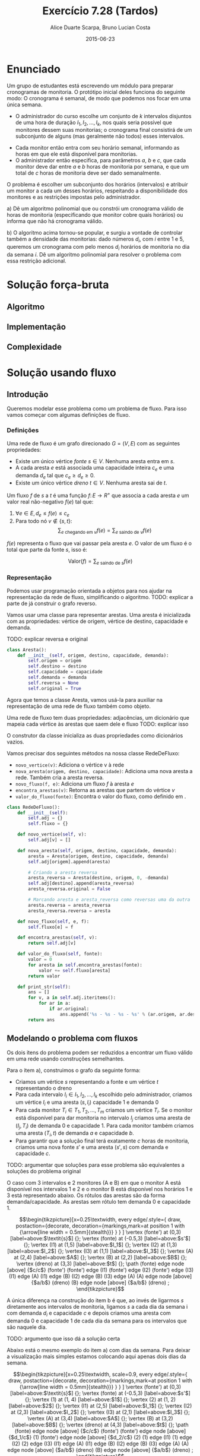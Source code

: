 #+TITLE:	Exercício 7.28 (Tardos)
#+AUTHOR:	Alice Duarte Scarpa, Bruno Lucian Costa
#+EMAIL:	alicescarpa@gmail.com, bruno.lucian.costa@gmail.com
#+DATE:		2015-06-23
#+OPTIONS: tex:t
#+OPTIONS: toc:nil
#+STARTUP: showall
#+EXPORT_SELECT_TAGS: export
#+EXPORT_EXCLUDE_TAGS: noexport
#+LaTeX_HEADER: \usemintedstyle{perldoc}
#+LaTeX_HEADER: \usepackage{tikz}
#+LaTeX_HEADER: \usetikzlibrary{decorations.markings}
#+LaTeX_HEADER: \tikzstyle{vertex}=[circle, draw, inner sep=0pt, minimum size=7pt]
#+LaTeX_HEADER: \newcommand{\vertex}{\node[vertex]}

* Enunciado

Um grupo de estudantes está escrevendo um módulo para preparar
cronogramas de monitoria. O protótipo inicial deles funciona do
seguinte modo: O cronograma é semanal, de modo que podemos nos focar
em uma única semana.

    * O administrador do curso escolhe um conjunto de $k$
      intervalos disjuntos de uma hora de duração $I_1, I_2, \ldots,
      I_k$, nos quais seria possível que monitores dessem suas
      monitorias; o cronograma final consistirá de um subconjunto de
      alguns (mas geralmente não todos) esses intervalos.
   *  Cada monitor então entra com seu horário semanal, informando
      as horas em que ele está disponível para monitorias.
   *  O administrador então especifica, para parâmetros $a$, $b$ e
      $c$, que cada monitor deve dar entre $a$ e $b$ horas de
      monitoria por semana, e que um total de $c$ horas de monitoria
      deve ser dado semanalmente.

O problema é escolher um subconjunto dos horários (intervalos) e
atribuir um monitor a cada um desses horários, respeitando a
disponibilidade dos monitores e as restrições impostas pelo
administrador.


   a) Dê um algoritmo polinomial que ou constrói um cronograma
      válido de horas de monitoria (especificando que monitor cobre
      quais horários) ou informa que não há cronograma válido.


   b) O algoritmo acima tornou-se popular, e surgiu a vontade de
      controlar também a densidade das monitorias: dado números $d_i$,
      com $i$ entre $1$ e $5$, queremos um cronograma com pelo menos
      $d_i$ horários de monitoria no dia da semana $i$. Dê um
      algoritmo polinomial para resolver o problema com essa restrição
      adicional.

* Solução força-bruta

** Algoritmo

** Implementação

** Complexidade

* Solução usando fluxo

** Introdução

Queremos modelar esse problema como um problema de fluxo. Para isso
vamos começar com algumas definições de fluxo.

*** Definições

Uma rede de fluxo é um grafo direcionado $G =
(V, E)$ com as seguintes propriedades:
    * Existe um único vértice \textit{fonte} $s \in V$. Nenhuma aresta entra em $s$.
    * A cada aresta $e$ está associada uma capacidade inteira $c_e$ e
      uma demanda $d_e$ tal que $c_e \geq d_e \geq 0$.
    * Existe um único vértice \textit{dreno} $t \in V$. Nenhuma aresta sai de $t$.

Um fluxo $f$ de $s$ a $t$ é uma função $f \colon E \to R^+$ que associa a cada
aresta $e$ um valor real não-negativo $f(e)$ tal que:

  1. $\forall e \in E, d_e \leq f(e) \leq c_e$
  2. Para todo nó $v \not\in \{s,t\}$:
     \[ \sum_{e \text{ chegando em } v} f(e) = \sum_{e \text{ saindo de } v} f(e) \]

$f(e)$ representa o fluxo que vai passar pela aresta $e$. O valor de
um fluxo é o total que parte da fonte $s$, isso é:

$$\label{valor_fluxo} \mathrm{Valor}(f) = \sum_{e \text{ saindo de } s} f(e) $$

*** Representação

Podemos usar programação orientada a objetos para nos ajudar na
representação da rede de fluxo, simplificando o algoritmo.
TODO: explicar a parte de já construir o grafo reverso.

Vamos usar uma classe para representar arestas. Uma aresta é
inicializada com as propriedades: vértice de origem, vértice de
destino, capacidade e demanda.

TODO: explicar reversa e original
#+NAME: definindo_classe_aresta
#+BEGIN_SRC python
class Aresta():
    def __init__(self, origem, destino, capacidade, demanda):
        self.origem = origem
        self.destino = destino
        self.capacidade = capacidade
        self.demanda = demanda
        self.reversa = None
        self.original = True
#+END_SRC

Agora que temos a classe Aresta, vamos usá-la para auxiliar na
representação de uma rede de fluxo também como objeto.

Uma rede de fluxo tem duas propriedades: adjacências, um dicionário
que mapeia cada vértice às arestas que saem dele e fluxo TODO: explicar isso

O construtor da classe inicializa as duas propriedades como dicionários vazios.

Vamos precisar dos seguintes métodos na nossa classe RedeDeFluxo:

- ~novo_vertice(v)~: Adiciona o vértice v à rede
- ~nova_aresta(origem, destino, capacidade)~: Adiciona uma nova aresta a
   rede. Também cria a aresta reversa.
- ~novo_fluxo(f, e)~: Adiciona um fluxo $f$ à aresta $e$
- ~encontra_arestas(v)~: Retorna as arestas que partem do vértice $v$
- ~valor_do_fluxo(fonte)~: Encontra o valor do fluxo, como definido em \eqref{valor_fluxo}.

#+NAME: definindo_classe_rede
#+BEGIN_SRC python
class RedeDeFluxo():
    def __init__(self):
        self.adj = {}
        self.fluxo = {}

    def novo_vertice(self, v):
        self.adj[v] = []

    def nova_aresta(self, origem, destino, capacidade, demanda):
        aresta = Aresta(origem, destino, capacidade, demanda)
        self.adj[origem].append(aresta)

        # Criando a aresta reversa
        aresta_reversa = Aresta(destino, origem, 0, -demanda)
        self.adj[destino].append(aresta_reversa)
        aresta_reversa.original = False

        # Marcando aresta e aresta_reversa como reversas uma da outra
        aresta.reversa = aresta_reversa
        aresta_reversa.reversa = aresta

    def novo_fluxo(self, e, f):
        self.fluxo[e] = f

    def encontra_arestas(self, v):
        return self.adj[v]

    def valor_do_fluxo(self, fonte):
        valor = 0
        for aresta in self.encontra_arestas(fonte):
            valor += self.fluxo[aresta]
        return valor

    def print_str(self):
        ans = []
        for v, a in self.adj.iteritems():
            for ar in a:
                if ar.original:
                    ans.append('%s - %s - %s - %s' % (ar.origem, ar.destino, ar.capacidade, ar.demanda))
        return ans
#+END_SRC

** Modelando o problema com fluxos

Os dois itens do problema podem ser reduzidos a encontrar um fluxo
válido em uma rede usando construções semelhantes.

Para o item a), construimos o grafo da seguinte forma:

- Criamos um vértice $s$ representando a fonte e um vértice $t$
  representando o dreno
- Para cada intervalo $I_i \in I_1, I_2, \ldots, I_k$ escolhido pelo
  administrador, criamos um vértice $I_i$ e uma aresta $(s, I_i)$
  capacidade 1 e demanda 0
- Para cada monitor $T_i \in T_1, T_2, \ldots, T_m$ criamos um vértice
  $T_i$. Se o monitor está disponível para dar monitoria no intervalo
  $I_j$ criamos uma aresta de $(I_j, T_i)$ de demanda 0 e
  capacidade 1. Para cada monitor também criamos uma aresta
  $(T_i, t)$ de demanda $a$ e capacidade $b$.
- Para garantir que a solução final terá exatamente $c$ horas de
  monitoria, criamos uma nova fonte $s'$ e uma aresta $(s', s)$
  com demanda e capacidade $c$.

TODO: argumentar que soluções para esse problema são equivalentes a
soluções do problema original

O caso com 3 intervalos e 2 monitores (A e B) em que o monitor A está
disponível nos intervalos 1 e 2 e o monitor B está disponível nos
horários 1 e 3 está representado abaixo. Os rótulos
das arestas são da forma demanda/capacidade. As
arestas sem rótulo tem demanda 0 e capacidade 1.

\[\begin{tikzpicture}[x=0.25\textwidth,
    every edge/.style={
        draw,
        postaction={decorate,
                    decoration={markings,mark=at position 1 with {\arrow[line width = 0.5mm]{stealth}}}
                   }
        }
]
\vertex (fonte') at (0,3) [label=above:$\textit{s}$] {};
\vertex (fonte) at (-0.5,3) [label=above:$s'$] {};
\vertex (I1) at (1,5) [label=above:$I_1$] {};
\vertex (I2) at (1,3) [label=above:$I_2$] {};
\vertex (I3) at (1,1) [label=above:$I_3$] {};
\vertex (A) at (2,4) [label=above:$A$] {};
\vertex (B) at (2,2) [label=above:$B$] {};
\vertex (dreno) at (3,3) [label=above:$t$] {};
\path
(fonte) edge node [above] {$c/c$} (fonte')
(fonte') edge (I1)
(fonte') edge (I2)
(fonte') edge (I3)
(I1) edge (A)
(I1) edge (B)
(I2) edge (B)
(I3) edge (A)
(A) edge node [above] {$a/b$} (dreno)
(B) edge node [above] {$a/b$} (dreno)
;
\end{tikzpicture}\]

A única diferença na construção do item b é que, ao invés de ligarmos
$s$ diretamente aos intervalos de monitoria, ligamos $s$ a cada dia da
semana i com demanda $d_i$ e capacidade $c$ e depois
criamos uma aresta com demanda 0 e capacidade 1 de
cada dia da semana para os intervalos que são naquele dia.

TODO: argumento que isso dá a solução certa

Abaixo está o mesmo exemplo do item a) com dias da semana. Para deixar
a visualização mais simples estamos colocando aqui apenas dois dias da
semana.

\[\begin{tikzpicture}[x=0.25\textwidth, scale=0.9,
    every edge/.style={
        draw,
        postaction={decorate,
                    decoration={markings,mark=at position 1 with {\arrow[line width = 0.5mm]{stealth}}}
                   }
        }
]
\vertex (fonte') at (0,3) [label=above:$\textit{s}$] {};
\vertex (fonte) at (-0.5,3) [label=above:$s'$] {};
\vertex (1) at (1, 4) [label=above:$1$] {};
\vertex (2) at (1, 2) [label=above:$2$] {};
\vertex (I1) at (2,5) [label=above:$I_1$] {};
\vertex (I2) at (2,3) [label=above:$I_2$] {};
\vertex (I3) at (2,1) [label=above:$I_3$] {};
\vertex (A) at (3,4) [label=above:$A$] {};
\vertex (B) at (3,2) [label=above:$B$] {};
\vertex (dreno) at (4,3) [label=above:$t$] {};
\path
(fonte) edge node [above] {$c/c$} (fonte')
(fonte') edge node [above] {$d_1/c$} (1)
(fonte') edge node [above] {$d_2/c$} (2)
(1) edge (I1)
(1) edge (I2)
(2) edge (I3)
(I1) edge (A)
(I1) edge (B)
(I2) edge (B)
(I3) edge (A)
(A) edge node [above] {$a/b$} (dreno)
(B) edge node [above] {$a/b$} (dreno)
;
\end{tikzpicture}\]

** Implementação

*** Fluxo máximo

Vamos começar estudando o problema de encontrar o fluxo máximo de uma
rede $G$ em que $d_e = 0 \; \forall e \in E$ $f$. Vamos implementar aqui o
algoritmo de Ford-Fulkerson para resolver esse problema.

O algoritmo tem 2 partes:

  1. Dado um caminho $P$ e partindo de um fluxo inicial $f$, obter um
     novo fluxo $f'$ expandindo $f$ em $P$
  2. Partindo do fluxo $f(e)$ = 0, expandir o fluxo enquanto for possível


- Primeira parte:

O gargalo de um caminho é TODO: definir gargalo, explicar o código a seguir
Definimos aqui uma função que encontra o gargalo do caminho
#+Name: gargalo
#+BEGIN_SRC python
def encontra_gargalo(self, caminho):
    residuos = []
    for aresta in caminho:
        residuos.append(aresta.capacidade - self.fluxo[aresta])
    return min(residuos)
#+END_SRC

#+RESULTS:

Expandir o caminho é TODO: explicar o que é expandir o caminho,
#+NAME: expande
#+BEGIN_SRC python
def expande_caminho(self, caminho):
    gargalo = self.encontra_gargalo(caminho)
    for aresta in caminho:
        self.fluxo[aresta] += gargalo
        self.fluxo[aresta.reversa] -= gargalo
#+END_SRC

#+RESULTS:

Com isso temos a parte 1 do algoritmo.

Para a parte 2, vamos precisar criar um fluxo $f$ com $f(e) = 0$ para
toda aresta $e$. Podemos fazer isso utilizando o seguinte método na
classe RedeDeFluxo():
#+NAME: fluxo_inicial
#+BEGIN_SRC python
def cria_fluxo_inicial(self):
    for vertice, arestas in self.adj.iteritems():
        for aresta in arestas:
            self.fluxo[aresta] = 0
#+END_SRC

#+RESULTS:
: None

TODO: explicar porque precisamos desse método e como ele funciona
Retorna um caminho de fonte a dreno passando pelos vértices
em caminho
#+NAME: encontra_caminho
#+BEGIN_SRC python
def encontra_caminho(self, fonte, dreno, caminho):
    if fonte == dreno:
        return caminho
    for aresta in self.encontra_arestas(fonte):
        residuo = aresta.capacidade - self.fluxo[aresta]
        if residuo > 0 and aresta not in caminho:
            resp = self.encontra_caminho(aresta.destino,
                                         dreno,
                                         caminho + [aresta])
            # TODO: explicar essa parte
            if resp != None:
                return resp
#+END_SRC

#+RESULTS:

Com todas as funções auxiliares prontas, podemos finalmente definir a
função que encontra o fluxo máximo.

TODO: explicar o algoritmo de fluxo máximo
#+NAME: fluxo_maximo
#+BEGIN_SRC python
def fluxo_maximo(self, fonte, dreno):
    self.cria_fluxo_inicial()
    caminho = self.encontra_caminho(fonte, dreno, [])
    while caminho is not None:
        self.expande_caminho(caminho)
        caminho = self.encontra_caminho(fonte, dreno, [])
    return self.valor_do_fluxo(fonte)
#+END_SRC

*** Fluxo válido com demandas não-nulas

O nosso objetivo é encontrar um fluxo válido $f$ para uma rede $G =
(V, E)$ no caso em que as demandas são positivas.

Vamos construir uma rede $G' = (V', E')$ com um valor associado $d$
tal que $d_e = 0 \; \forall e \in E'$ de tal forma que um fluxo válido
para $G$ existe se e somente se o valor do fluxo máximo em $G'$ é
$d$. Em caso afirmativo, podemos construir um fluxo válido $f$ para
$G$ rapidamente a partir de qualquer fluxo máximo $f'$ de $G'$.

Construimos $G'$ da seguinte forma:

- Criamos um vértice em $G'$ para cada vértice $G$
- Adicionamos uma fonte adicional $F$ e um dreno adicional $D$ a $G'$
- Definimos o saldo de cada vértice $v \in V$ como: \[
  \textrm{saldo}(v) = \sum_{e \text{ saindo de }v}d_e - \sum_{e \text{
  chegando em }v}d_e \]
- Se $\mathrm{saldo}(v) > 0$ adicionamos uma aresta $(v, D,
  \mathrm{saldo}(v), 0)$ a $G'$
- Se $\mathrm{saldo}(v) < 0$ adicionamos uma aresta $(F, v,
  -\mathrm{saldo}(v), 0)$ a $G'$
- Para cada aresta $e = (\mathrm{origem, destino, capacidade,
  demanda}) \in E$, crie uma aresta $e' = (\mathrm{origem, destino,
  capacidade - demanda, 0})$ em $G'$

Codificando a construção acima:
#+NAME: cria_rede_com_demandas_nulas
#+BEGIN_SRC python
def cria_rede_com_demandas_nulas(G, fonte, dreno):
    G_ = RedeDeFluxo()
    G_.novo_vertice('F')
    G_.novo_vertice('D')
    d = 0

    for vertice, arestas in G.adj.iteritems():
        G_.novo_vertice(vertice)
        saldo = sum(e.demanda for e in arestas)
        if saldo > 0:
            G_.nova_aresta(vertice, 'D', saldo, 0)
            d += saldo
        elif saldo < 0:
            G_.nova_aresta('F', vertice, -saldo, 0)

    G_.nova_aresta(dreno, fonte, 100000, 0)

    for arestas in G.adj.values():
        for a in arestas:
             if a.original:
                 G_.nova_aresta(a.origem,
                                a.destino,
                                a.capacidade - a.demanda,
                                0)
    return G_, d
#+END_SRC

#+RESULTS:

TODO: provar que soluções de um são também soluções do outro


** Complexidade

** Rodando o algoritmo

A seguinte tabela mostra a disponibilidade dos monitores nos horários
escolhidos pelo administrador:

#+tblname: horarios
| Monitor | Seg 10h | Ter 10h | Ter 16h | Qua 17h | Qui 19h | Sex 7h | Sex 11h |
| Arthur  |         | x       | x       |         |         |        |         |
| Bianca  |    x    | x       |         |         |         | x      | x       |
| Caio    |         |         |         | x       | x       |        |         |
| Davi    |    x    | x       | x       |         |         |        |         |

As outras regras para monitoria estão na tabela abaixo:

#+tblname: regras
| Min de horas por monitor    | 1 |
| Max de horas por monitor    | 2 |
| Horas de monitoria          | 6 |

Podemos carregar as informações das tabelas para criar uma rede como
descrita em [].
#+NAME: processa_horarios
#+BEGIN_SRC python
# Lendo a tabela de disponibilidade
intervalos = {}
contador = {}
monitores = []

for j, intervalo in enumerate(horarios[0][1:]):
    intervalos[intervalo] = []
    contador[j] = intervalo

for disponibilidade in horarios[1:]:
    monitores.append(disponibilidade[0])
    for i, slot in enumerate(disponibilidade[1:]):
        if slot != '':
            intervalos[contador[i]].append(disponibilidade[0])
#+END_SRC

#+RESULTS: tb_horarios

#+RESULTS:

Lendo a tabela de regras
#+NAME: processa_regras
#+BEGIN_SRC python
min_horas = regras[0][1]
max_horas = regras[1][1]
total_horas = regras[2][1]
#+END_SRC

#+RESULTS: tb_regras

#+RESULTS:

Criando uma rede para o problema com os dados fornecidos

#+NAME: cria_rede
#+BEGIN_SRC python
def cria_rede(intervalos, monitores, min_horas, max_horas, total_horas):
    G = RedeDeFluxo()
    G.novo_vertice('Fonte_')
    G.novo_vertice('Fonte')
    G.nova_aresta('Fonte_', 'Fonte', total_horas, total_horas)
    G.novo_vertice('Dreno')

    # Criando um vertice para cada monitor e ligando esse vertice ao dreno
    for monitor in monitores:
        G.novo_vertice(monitor)
        G.nova_aresta(monitor, 'Dreno', max_horas, min_horas)

    for intervalo, monitores_disponiveis in intervalos.iteritems():
        # Criando um vertice para cada intervalo e conectando a fonte a
        # cada um dos intervalos
        G.novo_vertice(intervalo)
        G.nova_aresta('Fonte', intervalo, 1, 0)

        # Conectando o intervalo a cada monitor disponivel nele
        for monitor in monitores_disponiveis:
            G.nova_aresta(intervalo, monitor, 1, 0)

    return G
#+END_SRC

#+RESULTS:

Agora é só radar o algoritmo com o grafo obtido:
#+NAME: rodando
#+BEGIN_SRC python
G = cria_rede(intervalos, monitores, min_horas, max_horas, total_horas)
G_, d = cria_rede_com_demandas_nulas(G, 'Fonte_', 'Dreno')
fluxo = G_.fluxo_maximo('F', 'D')
return '\n'.join(sorted(G.print_str()) + [str(fluxo)])
#return fluxo
#+END_SRC

#+BEGIN_SRC python :noweb yes :exports both :var horarios=horarios regras=regras
<<definindo_classe_aresta>>

<<definindo_classe_rede>>

    <<gargalo>>

    <<expande>>

    <<fluxo_inicial>>

    <<encontra_caminho>>

    <<fluxo_maximo>>

<<cria_rede_com_demandas_nulas>>

<<processa_horarios>>

<<processa_regras>>

<<cria_rede>>

<<rodando>>
#+END_SRC

#+RESULTS:
#+begin_example
Arthur - Dreno - 2 - 1
Bianca - Dreno - 2 - 1
Caio - Dreno - 2 - 1
Davi - Dreno - 2 - 1
Fonte - Qua 17h - 1 - 0
Fonte - Qui 19h - 1 - 0
Fonte - Seg 10h - 1 - 0
Fonte - Sex 11h - 1 - 0
Fonte - Sex 7h - 1 - 0
Fonte - Ter 10h - 1 - 0
Fonte - Ter 16h - 1 - 0
Fonte_ - Fonte - 6 - 6
Qua 17h - Caio - 1 - 0
Qui 19h - Caio - 1 - 0
Seg 10h - Bianca - 1 - 0
Seg 10h - Davi - 1 - 0
Sex 11h - Bianca - 1 - 0
Sex 7h - Bianca - 1 - 0
Ter 10h - Arthur - 1 - 0
Ter 10h - Bianca - 1 - 0
Ter 10h - Davi - 1 - 0
Ter 16h - Arthur - 1 - 0
Ter 16h - Davi - 1 - 0
10
#+end_example
